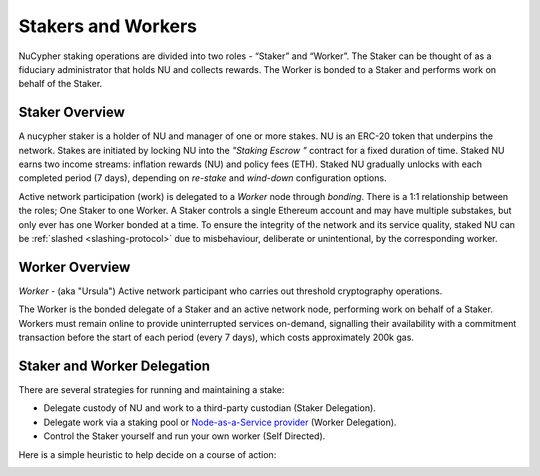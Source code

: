 .. _running-a-node:

Stakers and Workers
===================

NuCypher staking operations are divided into two roles - “Staker” and “Worker”.
The Staker can be thought of as a fiduciary administrator that holds NU and collects rewards.
The Worker is bonded to a Staker and performs work on behalf of the Staker.

Staker Overview
----------------

A nucypher staker is a holder of NU and manager of one or more stakes. NU is an ERC-20 token that underpins the network. Stakes are initiated by locking NU into
the *"Staking Escrow "* contract for a fixed duration of time. Staked NU earns two income streams: inflation
rewards (NU) and policy fees (ETH). Staked NU gradually unlocks with each completed period (7 days),
depending on *re-stake* and *wind-down* configuration options.

Active network participation (work) is delegated to a *Worker* node through *bonding*.
There is a 1:1 relationship between the roles; One Staker to one Worker. A Staker controls a single Ethereum
account and may have multiple substakes, but only ever has one Worker bonded at a time. To ensure the integrity of the network and its service quality,
staked NU can be :ref:`slashed <slashing-protocol>` due to misbehaviour, deliberate or unintentional, by the
corresponding worker.

Worker Overview
----------------

*Worker* - (aka "Ursula") Active network participant who carries out threshold cryptography operations.

The Worker is the bonded delegate of a Staker and an active network node, performing work on behalf of a Staker.
Workers must remain online to provide uninterrupted services on-demand, signalling their availability with
a commitment transaction before the start of each period (every 7 days), which costs approximately 200k gas.


Staker and Worker Delegation
-----------------------------

There are several strategies for running and maintaining a stake:

* Delegate custody of NU and work to a third-party custodian (Staker Delegation).
* Delegate work via a staking pool or `Node-as-a-Service provider <https://github.com/nucypher/validator-profiles>`_ (Worker Delegation).
* Control the Staker yourself and run your own worker (Self Directed).

Here is a simple heuristic to help decide on a course of action:

.. image:: ../.static/img/running_a_node_decision.svg
    :target: ../.static/img/running_a_node_decision.svg
